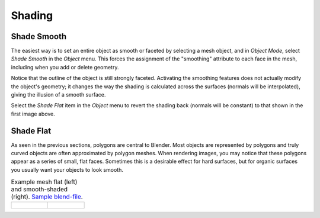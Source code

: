 
*******
Shading
*******

.. _bpy.ops.object.shade_smooth:

Shade Smooth
============

.. reference::

   :Mode:      Object Mode
   :Menu:      :menuselection:`Object --> Shade Smooth`

The easiest way is to set an entire object as smooth or faceted by selecting a mesh object,
and in *Object Mode*, select *Shade Smooth* in the *Object* menu.
This forces the assignment of the "smoothing" attribute to each face in the mesh,
including when you add or delete geometry.

Notice that the outline of the object is still strongly faceted.
Activating the smoothing features does not actually modify the object's geometry;
it changes the way the shading is calculated across the surfaces (normals will be interpolated),
giving the illusion of a smooth surface.

Select the *Shade Flat* item in the *Object* menu
to revert the shading back (normals will be constant)
to that shown in the first image above.

.. seealso::

   The :ref:`Auto Smooth <auto-smooth>` mesh property.


.. _bpy.ops.object.shade_flat:

Shade Flat
==========

.. reference::

   :Mode:      Object Mode
   :Menu:      :menuselection:`Object --> Shade Flat`

As seen in the previous sections, polygons are central to Blender.
Most objects are represented by polygons and truly curved objects
are often approximated by polygon meshes. When rendering images,
you may notice that these polygons appear as a series of small, flat faces.
Sometimes this is a desirable effect for hard surfaces,
but for organic surfaces you usually want your objects to look smooth.

.. list-table:: Example mesh flat (left) and smooth-shaded (right).
   `Sample blend-file <https://wiki.blender.org/wiki/File:25-manual-meshsmooth-example.blend>`__.

   * - .. figure:: /images/scene-layout_object_editing_shading_example-flat.png
          :width: 200px

     - .. figure:: /images/scene-layout_object_editing_shading_example-smooth.png
          :width: 200px
